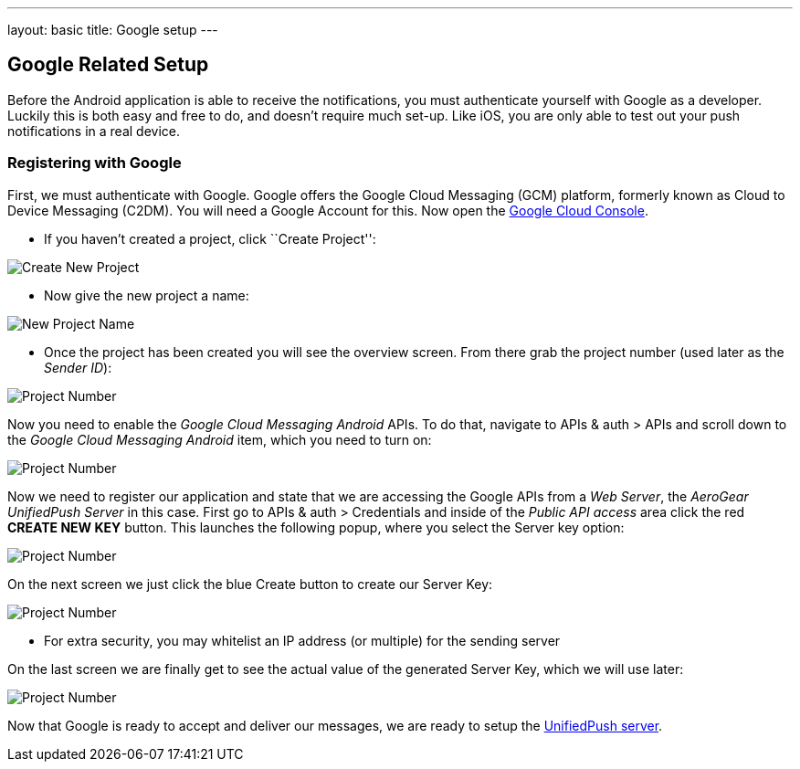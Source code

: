 ---
layout: basic
title: Google setup
---

Google Related Setup
--------------------

Before the Android application is able to receive the notifications, you must authenticate yourself with Google as a developer. Luckily this is both easy and free to do, and doesn't require much set-up. Like iOS, you are only able to test out your push notifications in a real device.

Registering with Google
~~~~~~~~~~~~~~~~~~~~~~~

First, we must authenticate with Google. Google offers the Google Cloud Messaging (GCM) platform, formerly known as Cloud to Device Messaging (C2DM). You will need a Google Account for this. Now open the https://cloud.google.com/console[Google Cloud Console].


- If you haven't created a project, click ``Create Project'':

image::./img/gcc_1.png[Create New Project]

- Now give the new project a name:

image::./img/gcc_2.png[New Project Name]

- Once the project has been created you will see the overview screen. From there grab the project number (used later as the _Sender ID_):

image::./img/gcc_3.png[Project Number]

Now you need to enable the _Google Cloud Messaging Android_ APIs. To do that, navigate to +APIs & auth+ > +APIs+ and scroll down to the _Google Cloud Messaging Android_ item, which you need to turn on:

image::./img/gcc_4.png[Project Number]

Now we need to register our application and state that we are accessing the Google APIs from a _Web Server_, the _AeroGear UnifiedPush Server_ in this case. First go to +APIs & auth+ > +Credentials+ and inside of the _Public API access_ area click the red *CREATE NEW KEY* button. This launches the following popup, where you select the +Server key+ option:

image::./img/gcc_5.png[Project Number]

On the next screen we just click the blue +Create+ button to create our Server Key:

image::./img/gcc_6.png[Project Number]
- For extra security, you may whitelist an IP address (or multiple) for the sending server

On the last screen we are finally get to see the actual value of the generated Server Key, which we will use later:

image::./img/gcc_7.png["Project Number",border="1"]

Now that Google is ready to accept and deliver our messages, we are ready to setup the link:../register-device[UnifiedPush server].